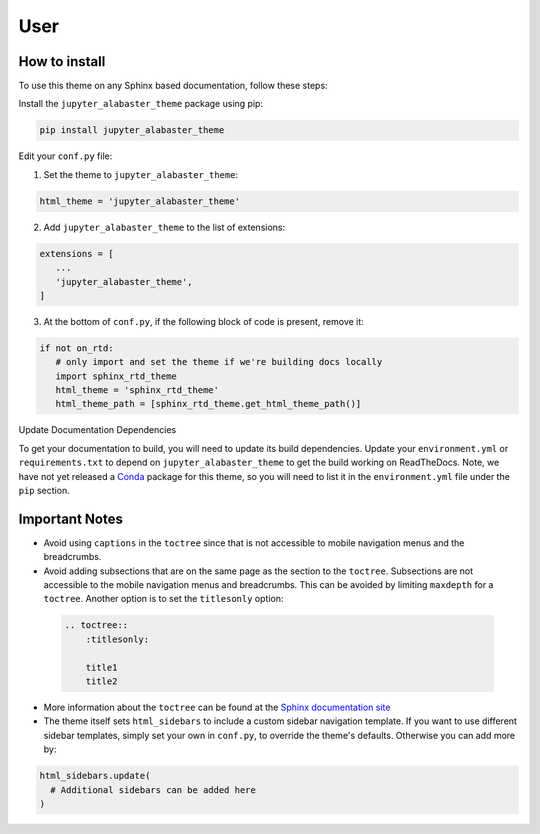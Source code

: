 .. user

=================
User
=================

How to install
===============
To use this theme on any Sphinx based documentation, follow these steps:

Install the ``jupyter_alabaster_theme`` package using pip:

.. code::

    pip install jupyter_alabaster_theme

Edit your ``conf.py`` file:

1. Set the theme to ``jupyter_alabaster_theme``:

.. code-block:: python

    html_theme = 'jupyter_alabaster_theme'

2. Add ``jupyter_alabaster_theme`` to the list of extensions:

.. code-block:: python

    extensions = [
       ...
       'jupyter_alabaster_theme',
    ]

3. At the bottom of ``conf.py``, if the following block of code is present,
   remove it:

.. code-block:: python

    if not on_rtd:
       # only import and set the theme if we're building docs locally
       import sphinx_rtd_theme
       html_theme = 'sphinx_rtd_theme'
       html_theme_path = [sphinx_rtd_theme.get_html_theme_path()]

Update Documentation Dependencies

To get your documentation to build, you will need to update its build
dependencies. Update your ``environment.yml`` or ``requirements.txt`` to depend on
``jupyter_alabaster_theme`` to get the build working on ReadTheDocs.
Note, we have not yet released a `Conda <https://conda.io/docs/intro.html>`_
package for this theme, so you will need to list it in the ``environment.yml``
file under the ``pip`` section.


Important Notes
================
* Avoid using ``captions`` in the ``toctree`` since that is not accessible to mobile
  navigation menus and the breadcrumbs.
* Avoid adding subsections that are on the same page as the section to the ``toctree``.
  Subsections are not accessible to the mobile navigation menus and breadcrumbs.
  This can be avoided by limiting ``maxdepth`` for a ``toctree``. Another option is
  to set the ``titlesonly`` option:

 .. code-block:: python

     .. toctree::
         :titlesonly:

         title1
         title2

* More information about the ``toctree`` can be found at the `Sphinx documentation
  site <http://www.sphinx-doc.org/en/stable/markup/toctree.html>`_

* The theme itself sets ``html_sidebars`` to include a custom sidebar navigation
  template. If you want to use different sidebar templates, simply set your own
  in ``conf.py``, to override the theme's defaults. Otherwise you can add more by:

.. code::

    html_sidebars.update(
      # Additional sidebars can be added here
    )

